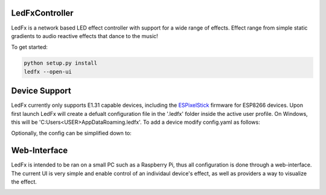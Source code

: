 LedFxController
===============

LedFx is a network based LED effect controller with support for a wide range of effects. Effect range from simple static gradients to audio reactive effects that dance to the music!

To get started:

.. code:: bash

    python setup.py install
    ledfx --open-ui

Device Support
==============

LedFx currently only supports E1.31 capable devices, including the `ESPixelStick <https://github.com/forkineye/ESPixelStick/>`__ firmware for ESP8266 devices. Upon first launch LedFx will create a defualt configuration file in the '.ledfx' folder inside the active user profile. On Windows, this will be 'C:\Users\<USER>\AppData\Roaming\.ledfx'. To add a device modify config.yaml as follows:

.. code-block:: yaml
    devices:
    - type: e131
        name: Sample Device
        host: 192.168.1.100
        universe: 1
        channel_offset: 0
        channel_count: 300
        max_brightness: 1.0

Optionally, the config can be simplified down to:

.. code-block:: yaml
    devices:
    - type: e131
        name: Sample Device
        host: 192.168.1.100
        pixel_count: 100

Web-Interface
=============

LedFx is intended to be ran on a small PC such as a Raspberry Pi, thus all configuration is done through a web-interface. The current UI is very simple and enable control of an individaul device's effect, as well as providers a way to visualize the effect.

|screenshot-webinterface|

.. |screenshot-webinterface| image:: https://raw.githubusercontent.com/ahodges9/LedFx/master/web_interface.png